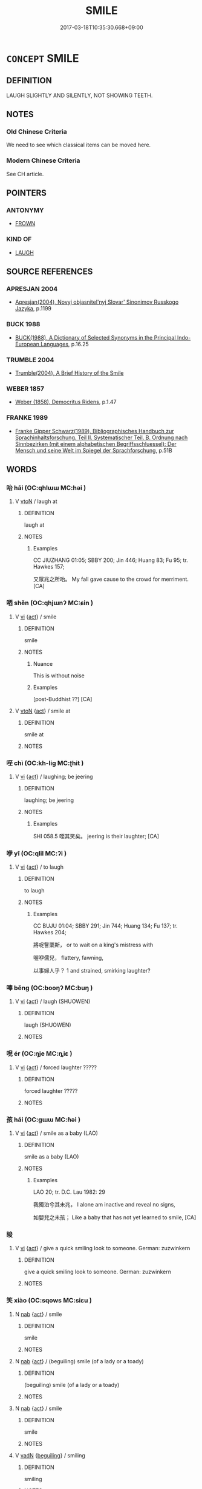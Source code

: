# -*- mode: mandoku-tls-view -*-
#+TITLE: SMILE
#+DATE: 2017-03-18T10:35:30.668+09:00        
#+STARTUP: content
* =CONCEPT= SMILE
:PROPERTIES:
:CUSTOM_ID: uuid-8b0231ab-2843-4bdb-8123-9195937dfc8f
:SYNONYM+:  BEAM
:SYNONYM+:  GRIN (FROM EAR TO EAR)
:SYNONYM+:  DIMPLE
:SYNONYM+:  TWINKLE
:SYNONYM+:  SMIRK
:SYNONYM+:  SIMPER
:SYNONYM+:  LEER
:TR_ZH: 微笑
:END:
** DEFINITION

LAUGH SLIGHTLY AND SILENTLY, NOT SHOWING TEETH.

** NOTES

*** Old Chinese Criteria
We need to see which classical items can be moved here.

*** Modern Chinese Criteria
See CH article.

** POINTERS
*** ANTONYMY
 - [[tls:concept:FROWN][FROWN]]

*** KIND OF
 - [[tls:concept:LAUGH][LAUGH]]

** SOURCE REFERENCES
*** APRESJAN 2004
 - [[cite:APRESJAN-2004][Apresjan(2004), Novyj objasnitel'nyj Slovar' Sinonimov Russkogo Jazyka]], p.1199

*** BUCK 1988
 - [[cite:BUCK-1988][BUCK(1988), A Dictionary of Selected Synonyms in the Principal Indo-European Languages]], p.16.25

*** TRUMBLE 2004
 - [[cite:TRUMBLE-2004][Trumble(2004), A Brief History of the Smile]]
*** WEBER 1857
 - [[cite:WEBER-1857][Weber (1858), Democritus Ridens]], p.1.47

*** FRANKE 1989
 - [[cite:FRANKE-1989][Franke Gipper Schwarz(1989), Bibliographisches Handbuch zur Sprachinhaltsforschung. Teil II. Systematischer Teil. B. Ordnung nach Sinnbezirken (mit einem alphabetischen Begriffsschluessel): Der Mensch und seine Welt im Spiegel der Sprachforschung]], p.51B

** WORDS
   :PROPERTIES:
   :VISIBILITY: children
   :END:
*** 咍 hāi (OC:qhlɯɯ MC:həi )
:PROPERTIES:
:CUSTOM_ID: uuid-19969a30-7157-4a06-bac6-c370a4223619
:Char+: 咍(30,5/8) 
:GY_IDS+: uuid-4ee0654c-80b7-436e-a26f-ca32077ec7d9
:PY+: hāi     
:OC+: qhlɯɯ     
:MC+: həi     
:END: 
**** V [[tls:syn-func::#uuid-fbfb2371-2537-4a99-a876-41b15ec2463c][vtoN]] / laugh at
:PROPERTIES:
:CUSTOM_ID: uuid-bbdd548b-ff1e-4e78-8257-ec536b3d08b0
:WARRING-STATES-CURRENCY: 1
:END:
****** DEFINITION

laugh at

****** NOTES

******* Examples
CC JIUZHANG 01:05; SBBY 200; Jin 446; Huang 83; Fu 95; tr. Hawkes 157;

 又眾兆之所咍。 My fall gave cause to the crowd for merriment. [CA]

*** 哂 shěn (OC:qhjɯnʔ MC:ɕin )
:PROPERTIES:
:CUSTOM_ID: uuid-32a47098-4eb5-4232-b996-77345109faf0
:Char+: 哂(30,6/9) 
:GY_IDS+: uuid-8ea9e9a1-791c-4bd5-9ad6-330b58bef4f2
:PY+: shěn     
:OC+: qhjɯnʔ     
:MC+: ɕin     
:END: 
**** V [[tls:syn-func::#uuid-c20780b3-41f9-491b-bb61-a269c1c4b48f][vi]] {[[tls:sem-feat::#uuid-f55cff2f-f0e3-4f08-a89c-5d08fcf3fe89][act]]} / smile
:PROPERTIES:
:CUSTOM_ID: uuid-03a25bb8-25f0-4311-b422-0d700ee98d7b
:END:
****** DEFINITION

smile

****** NOTES

******* Nuance
This is without noise

******* Examples
[post-Buddhist ??] [CA]

**** V [[tls:syn-func::#uuid-fbfb2371-2537-4a99-a876-41b15ec2463c][vtoN]] {[[tls:sem-feat::#uuid-f55cff2f-f0e3-4f08-a89c-5d08fcf3fe89][act]]} / smile at
:PROPERTIES:
:CUSTOM_ID: uuid-f3f2cacb-d12c-4e50-affe-8a15b0e68f87
:WARRING-STATES-CURRENCY: 4
:END:
****** DEFINITION

smile at

****** NOTES

*** 咥 chì (OC:kh-liɡ MC:ʈhit )
:PROPERTIES:
:CUSTOM_ID: uuid-f90736f1-c2d3-4f21-8f14-4a18168a2b6b
:Char+: 咥(30,6/9) 
:GY_IDS+: uuid-67f27bc6-e4ca-47fb-b4aa-df8dcf10ad6f
:PY+: chì     
:OC+: kh-liɡ     
:MC+: ʈhit     
:END: 
**** V [[tls:syn-func::#uuid-c20780b3-41f9-491b-bb61-a269c1c4b48f][vi]] {[[tls:sem-feat::#uuid-f55cff2f-f0e3-4f08-a89c-5d08fcf3fe89][act]]} / laughing; be jeering
:PROPERTIES:
:CUSTOM_ID: uuid-a88c7759-9119-4e84-87ff-ef6376c73fa5
:WARRING-STATES-CURRENCY: 1
:END:
****** DEFINITION

laughing; be jeering

****** NOTES

******* Examples
SHI 058.5 咥其笑矣。 jeering is their laughter; [CA]

*** 咿 yī (OC:qlil MC:ʔi )
:PROPERTIES:
:CUSTOM_ID: uuid-a38121db-d25b-4374-81d0-eb38502ea703
:Char+: 咿(30,6/9) 
:GY_IDS+: uuid-713154f8-cf63-437d-bad2-84331576756f
:PY+: yī     
:OC+: qlil     
:MC+: ʔi     
:END: 
**** V [[tls:syn-func::#uuid-c20780b3-41f9-491b-bb61-a269c1c4b48f][vi]] {[[tls:sem-feat::#uuid-f55cff2f-f0e3-4f08-a89c-5d08fcf3fe89][act]]} / to laugh
:PROPERTIES:
:CUSTOM_ID: uuid-551ae84c-a9d1-4e78-9865-ae8cbba9a92c
:WARRING-STATES-CURRENCY: 1
:END:
****** DEFINITION

to laugh

****** NOTES

******* Examples
CC BUJU 01:04; SBBY 291; Jin 744; Huang 134; Fu 137; tr. Hawkes 204;

 將哫訾栗斯， or to wait on a king's mistress with

 喔咿儒兒， flattery, fawning,

 以事婦人乎？ 1 and strained, smirking laughter?

*** 唪 běng (OC:booŋʔ MC:buŋ )
:PROPERTIES:
:CUSTOM_ID: uuid-dc3243db-075b-45d4-9fa5-e3f2930ec6d8
:Char+: 唪(30,8/11) 
:GY_IDS+: uuid-3653198c-4669-4f5b-bdb1-ec96ad9c3d9b
:PY+: běng     
:OC+: booŋʔ     
:MC+: buŋ     
:END: 
**** V [[tls:syn-func::#uuid-c20780b3-41f9-491b-bb61-a269c1c4b48f][vi]] {[[tls:sem-feat::#uuid-f55cff2f-f0e3-4f08-a89c-5d08fcf3fe89][act]]} / laugh (SHUOWEN)
:PROPERTIES:
:CUSTOM_ID: uuid-eb3b5b13-f1bc-4e24-901a-8d27031570ba
:END:
****** DEFINITION

laugh (SHUOWEN)

****** NOTES

*** 唲 ér (OC:ŋje MC:ȵiɛ )
:PROPERTIES:
:CUSTOM_ID: uuid-9bd6b8cb-a49f-4646-8287-665a9eb0e319
:Char+: 唲(30,8/11) 
:GY_IDS+: uuid-9369ebf3-766a-47d4-8ff8-218163dc4af2
:PY+: ér     
:OC+: ŋje     
:MC+: ȵiɛ     
:END: 
**** V [[tls:syn-func::#uuid-c20780b3-41f9-491b-bb61-a269c1c4b48f][vi]] {[[tls:sem-feat::#uuid-f55cff2f-f0e3-4f08-a89c-5d08fcf3fe89][act]]} / forced laughter ?????
:PROPERTIES:
:CUSTOM_ID: uuid-c872b5ad-8614-478f-b429-ae642af6a9a7
:END:
****** DEFINITION

forced laughter ?????

****** NOTES

*** 孩 hái (OC:ɡɯɯ MC:ɦəi )
:PROPERTIES:
:CUSTOM_ID: uuid-3d22ce00-9825-47d8-b2bf-906079539034
:Char+: 孩(39,6/9) 
:GY_IDS+: uuid-9dfbb311-b821-4c51-8d00-b4bb770bf40c
:PY+: hái     
:OC+: ɡɯɯ     
:MC+: ɦəi     
:END: 
**** V [[tls:syn-func::#uuid-c20780b3-41f9-491b-bb61-a269c1c4b48f][vi]] {[[tls:sem-feat::#uuid-f55cff2f-f0e3-4f08-a89c-5d08fcf3fe89][act]]} / smile as a baby (LAO)
:PROPERTIES:
:CUSTOM_ID: uuid-4a07b334-a692-4848-86f9-0ea52a896024
:WARRING-STATES-CURRENCY: 1
:END:
****** DEFINITION

smile as a baby (LAO)

****** NOTES

******* Examples
LAO 20; tr. D.C. Lau 1982: 29 

 我獨泊兮其未兆， I alone am inactive and reveal no signs,

 如嬰兒之未孩； Like a baby that has not yet learned to smile, [CA]

*** 睃 
:PROPERTIES:
:CUSTOM_ID: uuid-ba1472f1-5a46-4476-a0d0-20dbcbc42c79
:Char+: 睃(109,7/12) 
:END: 
**** V [[tls:syn-func::#uuid-c20780b3-41f9-491b-bb61-a269c1c4b48f][vi]] {[[tls:sem-feat::#uuid-f55cff2f-f0e3-4f08-a89c-5d08fcf3fe89][act]]} / give a quick smiling look to someone. German: zuzwinkern
:PROPERTIES:
:CUSTOM_ID: uuid-8fe7a241-59c0-4df9-885e-ff76bfd99d38
:END:
****** DEFINITION

give a quick smiling look to someone. German: zuzwinkern

****** NOTES

*** 笑 xiào (OC:sqows MC:siɛu )
:PROPERTIES:
:CUSTOM_ID: uuid-843fb5a7-465f-4811-a3e2-2da038c8feca
:Char+: 笑(118,4/10) 
:GY_IDS+: uuid-b5aa1bbb-eea8-41ec-9991-29361f817723
:PY+: xiào     
:OC+: sqows     
:MC+: siɛu     
:END: 
**** N [[tls:syn-func::#uuid-76be1df4-3d73-4e5f-bbc2-729542645bc8][nab]] {[[tls:sem-feat::#uuid-f55cff2f-f0e3-4f08-a89c-5d08fcf3fe89][act]]} / smile
:PROPERTIES:
:CUSTOM_ID: uuid-fee450e7-7640-496e-a80d-bd3601cb1285
:END:
****** DEFINITION

smile

****** NOTES

**** N [[tls:syn-func::#uuid-76be1df4-3d73-4e5f-bbc2-729542645bc8][nab]] {[[tls:sem-feat::#uuid-f55cff2f-f0e3-4f08-a89c-5d08fcf3fe89][act]]} / (beguiling) smile (of a lady or a toady)
:PROPERTIES:
:CUSTOM_ID: uuid-1a3e6f42-6f46-44fa-be3e-48ea17b0867a
:END:
****** DEFINITION

(beguiling) smile (of a lady or a toady)

****** NOTES

**** N [[tls:syn-func::#uuid-76be1df4-3d73-4e5f-bbc2-729542645bc8][nab]] {[[tls:sem-feat::#uuid-f55cff2f-f0e3-4f08-a89c-5d08fcf3fe89][act]]} / smile
:PROPERTIES:
:CUSTOM_ID: uuid-90369d77-fbfd-4084-bcd1-7d7e7b536b14
:END:
****** DEFINITION

smile

****** NOTES

**** V [[tls:syn-func::#uuid-fed035db-e7bd-4d23-bd05-9698b26e38f9][vadN]] {[[tls:sem-feat::#uuid-6277b348-b507-4437-ae87-6ebe0364708e][beguiling]]} / smiling
:PROPERTIES:
:CUSTOM_ID: uuid-d7f43087-306e-4db5-bc2b-d8e674d0ef92
:END:
****** DEFINITION

smiling

****** NOTES

**** V [[tls:syn-func::#uuid-2a0ded86-3b04-4488-bb7a-3efccfa35844][vadV]] {[[tls:sem-feat::#uuid-08c0b036-c239-43c5-90ea-1ca7259c7d66][amused]]} / with a(n amused or well-pleased) smile 笑曰
:PROPERTIES:
:CUSTOM_ID: uuid-9bf13177-f3c0-4775-9a38-f49e218945d5
:END:
****** DEFINITION

with a(n amused or well-pleased) smile 笑曰

****** NOTES

**** V [[tls:syn-func::#uuid-2a0ded86-3b04-4488-bb7a-3efccfa35844][vadV]] {[[tls:sem-feat::#uuid-f19312b1-bd1f-4b0f-be2b-4e242df3e5c8][congenial]]} / with a smile (amicably)
:PROPERTIES:
:CUSTOM_ID: uuid-ca21223f-0059-4249-b0a2-ce60d3908de5
:END:
****** DEFINITION

with a smile (amicably)

****** NOTES

**** V [[tls:syn-func::#uuid-c20780b3-41f9-491b-bb61-a269c1c4b48f][vi]] {[[tls:sem-feat::#uuid-f55cff2f-f0e3-4f08-a89c-5d08fcf3fe89][act]]} / laugh as a sign that one is amused by what one experiences
:PROPERTIES:
:CUSTOM_ID: uuid-396c49de-f86d-4242-8ad6-809e12e6cafa
:END:
****** DEFINITION

laugh as a sign that one is amused by what one experiences

****** NOTES

**** V [[tls:syn-func::#uuid-c20780b3-41f9-491b-bb61-a269c1c4b48f][vi]] {[[tls:sem-feat::#uuid-f55cff2f-f0e3-4f08-a89c-5d08fcf3fe89][act]]} / smile in a beguiling manner (of women)
:PROPERTIES:
:CUSTOM_ID: uuid-df13bf15-de49-43d9-a505-750ec3c92160
:END:
****** DEFINITION

smile in a beguiling manner (of women)

****** NOTES

**** V [[tls:syn-func::#uuid-c20780b3-41f9-491b-bb61-a269c1c4b48f][vi]] {[[tls:sem-feat::#uuid-f55cff2f-f0e3-4f08-a89c-5d08fcf3fe89][act]]} / smile congenially in conversation etc.　相視而笑
:PROPERTIES:
:CUSTOM_ID: uuid-84c96695-9b04-4f0d-9f66-120c3c71b418
:END:
****** DEFINITION

smile congenially in conversation etc.　相視而笑

****** NOTES

**** V [[tls:syn-func::#uuid-c20780b3-41f9-491b-bb61-a269c1c4b48f][vi]] {[[tls:sem-feat::#uuid-f55cff2f-f0e3-4f08-a89c-5d08fcf3fe89][act]]} / smile as a reaction to something pleasant　大悅而笑
:PROPERTIES:
:CUSTOM_ID: uuid-dae5b11f-4f69-480c-80b3-0382ea31f2e3
:END:
****** DEFINITION

smile as a reaction to something pleasant　大悅而笑

****** NOTES

**** V [[tls:syn-func::#uuid-c20780b3-41f9-491b-bb61-a269c1c4b48f][vi]] {[[tls:sem-feat::#uuid-f55cff2f-f0e3-4f08-a89c-5d08fcf3fe89][act]]} / smile (with a despondent sigh etc)
:PROPERTIES:
:CUSTOM_ID: uuid-11959234-cf71-4015-b1a8-34cd9fba311d
:END:
****** DEFINITION

smile (with a despondent sigh etc)

****** NOTES

**** V [[tls:syn-func::#uuid-c20780b3-41f9-491b-bb61-a269c1c4b48f][vi]] {[[tls:sem-feat::#uuid-f55cff2f-f0e3-4f08-a89c-5d08fcf3fe89][act]]} / smile with contempt
:PROPERTIES:
:CUSTOM_ID: uuid-00455804-5f3f-4e87-900e-4682318cbfb4
:END:
****** DEFINITION

smile with contempt

****** NOTES

**** V [[tls:syn-func::#uuid-c20780b3-41f9-491b-bb61-a269c1c4b48f][vi]] {[[tls:sem-feat::#uuid-f55cff2f-f0e3-4f08-a89c-5d08fcf3fe89][act]]} / embarrassed smile
:PROPERTIES:
:CUSTOM_ID: uuid-80e5597b-539f-442d-8084-958b93454778
:END:
****** DEFINITION

embarrassed smile

****** NOTES

**** V [[tls:syn-func::#uuid-c20780b3-41f9-491b-bb61-a269c1c4b48f][vi]] {[[tls:sem-feat::#uuid-f55cff2f-f0e3-4f08-a89c-5d08fcf3fe89][act]]} / go through the motions of a smile, cut a smiling face
:PROPERTIES:
:CUSTOM_ID: uuid-e19cfed5-aeef-4b90-a897-1f073805d8e3
:END:
****** DEFINITION

go through the motions of a smile, cut a smiling face

****** NOTES

**** V [[tls:syn-func::#uuid-fbfb2371-2537-4a99-a876-41b15ec2463c][vtoN]] {[[tls:sem-feat::#uuid-08c0b036-c239-43c5-90ea-1ca7259c7d66][amused]]} / be smiled at
:PROPERTIES:
:CUSTOM_ID: uuid-da2e21bf-7c84-4228-bd50-b641dac1e272
:END:
****** DEFINITION

be smiled at

****** NOTES

*** 莞 wǎn (OC:ɡroonʔ MC:ɦɣan )
:PROPERTIES:
:CUSTOM_ID: uuid-6865334a-8212-49ba-a355-a40ed2030326
:Char+: 莞(140,7/13) 
:GY_IDS+: uuid-537631ac-0143-45be-9bdc-659bb28cbc51
:PY+: wǎn     
:OC+: ɡroonʔ     
:MC+: ɦɣan     
:END: 
**** V [[tls:syn-func::#uuid-2a0ded86-3b04-4488-bb7a-3efccfa35844][vadV]] / smile (LUNYU)
:PROPERTIES:
:CUSTOM_ID: uuid-426fd724-b13e-4eab-91ff-7ae44c0bd243
:END:
****** DEFINITION

smile (LUNYU)

****** NOTES

*** 含笑 hánxiào (OC:ɡlɯɯm sqows MC:ɦəm siɛu )
:PROPERTIES:
:CUSTOM_ID: uuid-288892a6-8a67-469a-a061-4c3e2c4bdc12
:Char+: 含(30,4/7) 笑(118,4/10) 
:GY_IDS+: uuid-3857cdbc-9fec-40e3-abe8-c48aa2bae51c uuid-b5aa1bbb-eea8-41ec-9991-29361f817723
:PY+: hán xiào    
:OC+: ɡlɯɯm sqows    
:MC+: ɦəm siɛu    
:END: 
**** V [[tls:syn-func::#uuid-091af450-64e0-4b82-98a2-84d0444b6d19][VPi]] {[[tls:sem-feat::#uuid-f55cff2f-f0e3-4f08-a89c-5d08fcf3fe89][act]]} / smile (often adverbial)
:PROPERTIES:
:CUSTOM_ID: uuid-7564a8ee-0b3a-447d-aa27-31e7faeb8cc6
:END:
****** DEFINITION

smile (often adverbial)

****** NOTES

*** 哂然 shěnrán (OC:qhjɯnʔ njen MC:ɕin ȵiɛn )
:PROPERTIES:
:CUSTOM_ID: uuid-2437ad32-418e-4713-8907-cd389a8c018f
:Char+: 哂(30,6/9) 然(86,8/12) 
:GY_IDS+: uuid-8ea9e9a1-791c-4bd5-9ad6-330b58bef4f2 uuid-8a15fd91-bd0f-4409-9544-18b3c2ea70d5
:PY+: shěn rán    
:OC+: qhjɯnʔ njen    
:MC+: ɕin ȵiɛn    
:END: 
**** V [[tls:syn-func::#uuid-819e81af-c978-4931-8fd2-52680e097f01][VPadV]] / by way of a quiet smile
:PROPERTIES:
:CUSTOM_ID: uuid-2a131d60-284c-4bac-8f55-267f3c916963
:END:
****** DEFINITION

by way of a quiet smile

****** NOTES

*** 咳笑 háixiào (OC:ɡɯɯ sqows MC:ɦəi siɛu )
:PROPERTIES:
:CUSTOM_ID: uuid-5bfa9b82-62a5-4e15-85a4-56628bc1d675
:Char+: 咳(30,6/9) 笑(118,4/10) 
:GY_IDS+: uuid-cec035fb-06bc-4841-a699-088b1db6bbdf uuid-b5aa1bbb-eea8-41ec-9991-29361f817723
:PY+: hái xiào    
:OC+: ɡɯɯ sqows    
:MC+: ɦəi siɛu    
:END: 
**** V [[tls:syn-func::#uuid-091af450-64e0-4b82-98a2-84d0444b6d19][VPi]] {[[tls:sem-feat::#uuid-f55cff2f-f0e3-4f08-a89c-5d08fcf3fe89][act]]} / smile
:PROPERTIES:
:CUSTOM_ID: uuid-181c262a-3448-439d-8ed3-83ec02c2025c
:END:
****** DEFINITION

smile

****** NOTES

*** 莞爾 wǎněr (OC:ɡroonʔ mljelʔ MC:ɦɣan ȵiɛ )
:PROPERTIES:
:CUSTOM_ID: uuid-1e11c95e-392e-4204-ab09-9bda82dccd33
:Char+: 莞(140,7/13) 爾(89,10/14) 
:GY_IDS+: uuid-537631ac-0143-45be-9bdc-659bb28cbc51 uuid-9bbb9d85-e760-4462-bd4e-779a8bb1b5da
:PY+: wǎn ěr    
:OC+: ɡroonʔ mljelʔ    
:MC+: ɦɣan ȵiɛ    
:END: 
COMPOUND TYPE: [[tls:comp-type::#uuid-2918d04c-d257-4702-99ef-dbd60bc84ca7][ad]]


**** V [[tls:syn-func::#uuid-819e81af-c978-4931-8fd2-52680e097f01][VPadV]] {[[tls:sem-feat::#uuid-a24260a1-0410-4d64-acde-5967b1bef725][intensitive]]} / (smile) mildly 莞爾而笑
:PROPERTIES:
:CUSTOM_ID: uuid-1071ba66-e3c3-4b76-83c5-3136e075cb7a
:WARRING-STATES-CURRENCY: 3
:END:
****** DEFINITION

(smile) mildly 莞爾而笑

****** NOTES

** BIBLIOGRAPHY
bibliography:../core/tlsbib.bib
